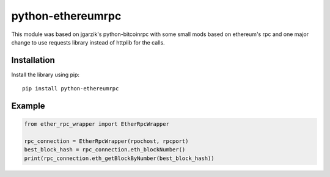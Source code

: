 =================
python-ethereumrpc
=================

This module was based on jgarzik's python-bitcoinrpc with some small mods based
on ethereum's rpc and one major change to use requests library instead of
httplib for the calls.

Installation
============

Install the library using pip::

    pip install python-ethereumrpc

Example
=======
.. code:: python

    from ether_rpc_wrapper import EtherRpcWrapper

    rpc_connection = EtherRpcWrapper(rpochost, rpcport)
    best_block_hash = rpc_connection.eth_blockNumber()
    print(rpc_connection.eth_getBlockByNumber(best_block_hash))

